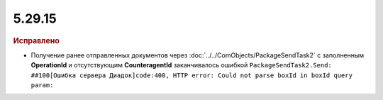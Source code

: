5.29.15
=======

.. feed-entry::
  :date: 2020-05-25



.. rubric:: Исправлено

* Получение ранее отправленных документов через :doc:`../../ComObjects/PackageSendTask2` с заполненным **OperationId** и отсутствующим **CounteragentId** заканчивалось ошибкой ``PackageSendTask2.Send: ##100[Ошибка сервера Диадок]code:400, HTTP error: Could not parse boxId in boxId query param:``

